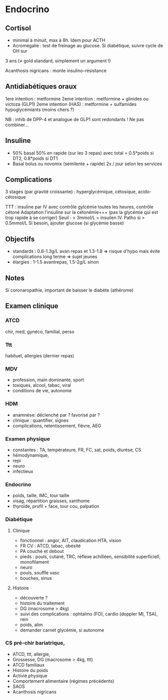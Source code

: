 * Endocrino
** Cortisol
- minimal à minuit, max à 8h. Idem pour ACTH
- Acromégalie : test de freinage au glucose. Si diabétique, suivre cycle de GH sur
3 ans (\ne gold standard, simplement un argument !)

Acanthosis nigricans : monte insulino-résistance
** Antidiabétiques oraux
1ere intention : metformine
2eme intention : metformine + glinides ou victoza (GLP1) 
2eme intention (HAS) : metformine + sulfamides hypoglycémiants (moins chers ?)

NB : inhib de DPP-4 et analogue de GLP1 sont redondants ! Ne pas combiner...

** Insuline
- 50% basal 50% en rapide (sur les 3 repas) avec total = 0.5*poids si DT2, 0.8*poids si DT1
- Basal bolus ou novomix (semilente + rapide) 2x / jour selon les services
** Complications
3 stages (par gravité croissante) : hyperglycémique, cétosique, acido-cétosique

TTT : insuline par IV avec contrôle gylcémie toutes les heures, contrôle cétoné
Adaptation l'insuline sur la cétonémie+++ (pas la glycémie qui est trop rapide à se corriger)
Seuil : > 3mmol/L = insuilen IV. Patho si > 0.5mmol/L
Si besoin, ajouter glucose (si glycémie basse)

** Objectifs 
- standards : 0.8-1.3g/L avan repas et 1.3-1.8 => risque d'hypo mais évite
  complications long terme => sujet jeunes
- élargies :  1-1.5 avantrepas, 1.5-2g/L sinon
** Notes
Si coronaropathie, important de baisser le diabète (athérome)
** Examen clinique
*** ATCD
chir, med, gynéco, familial, perso
*** Ttt
habituel, allergies (dernier repas)
*** MDV
- profession, main dominante, sport
- toxiques, alcool, tabac, viral
- conditions de vie, autonome
*** HDM
- anamnèse: déclenché par ? favorisé par ?
- clinique : quantifier, signes
- complications, retentissement, fièvre, AEG
*** Examen physique
- constantes : TA, températeure, FR, FC, sat, poids, diurèse, CS
- hémodynamique,
- repi
- neuro
- infectieux
*** Endocrino 
- poids, taille, IMC, tour taille
- visag, répartition graisses, xanthome
- thyroïde, profil + face, tour cou, palpation
*** Diabétique
**** Clinique
- fonctionnel : angor, AIT, claudication HTA, vision
- FR CV : ATCD, tabac, obésité
- PA couché et debout
- pieds : pouls, cutané, TRC, réflexe achilléen, sensibilité superficiell,
  monofilament
- neuro
- pouls, souffle vasc
- bouches, sinus
**** Histoire
- découverte ?
- histoire du traitement
- DG (macrosome > 4kg)
- suivi des complications : ophtalmo (FO), cardio (doppler MI, TSA), rein
- poids, alim
- demander carnet glycémie, si autonome

*** CS pré-chir bariatrique,
- ATCD, ttt, allergie,
- Grossesse, DG (macrosome > 4kg, ttt)
- ATCD familiaux
- Histoire du poids
- Activié physique
- Comportement alimentaire (régimes précédents)
- SAOS
- Acanthosis nigricans
